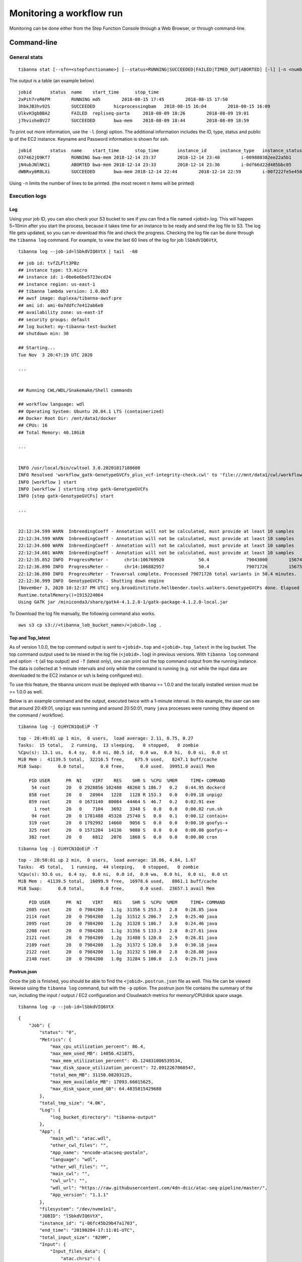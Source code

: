 =========================
Monitoring a workflow run
=========================


Monitoring can be done either from the Step Function Console through a Web Browser, or through command-line.



Command-line
------------

General stats
+++++++++++++

::

    tibanna stat [--sfn=<stepfunctioname>] [--status=RUNNING|SUCCEEDED|FAILED|TIMED_OUT|ABORTED] [-l] [-n <number_of_lines>]

The output is a table (an example below)

::

    jobid       status  name    start_time      stop_time
    2xPih7reR6FM        RUNNING md5        2018-08-15 17:45        2018-08-15 17:50
    3hbkJB3hv92S        SUCCEEDED       hicprocessingbam   2018-08-15 16:04        2018-08-15 16:09
    UlkvH3gbBBA2        FAILED  repliseq-parta     2018-08-09 18:26        2018-08-09 19:01
    j7hvisheBV27        SUCCEEDED       bwa-mem    2018-08-09 18:44        2018-08-09 18:59


To print out more information, use the ``-l`` (long) option. The additional information includes the ID, type, status and public ip of the EC2 instance. Keyname and Password information is shown for ssh.

::

    jobid	status	name	start_time	stop_time	instance_id	instance_type	instance_status	ip	key	password
    O37462jD9Kf7	RUNNING	bwa-mem	2018-12-14 23:37	2018-12-14 23:40	i-009880382ee22a5b1	t2.large	running 3.25.66.32	4dn-encode      somepassword
    jN4ubJNlNKIi	ABORTED	bwa-mem	2018-12-14 23:33	2018-12-14 23:36	i-0df66d22d485bbc05	c4.4xlarge	shutting-down   -	-       -
    dWBRxy0R8LXi	SUCCEEDED	bwa-mem	2018-12-14 22:44	2018-12-14 22:59	i-00f222fe5e4580007	t3.medium	terminated	-	-       -


Using ``-n`` limits the number of lines to be printed. (the most recent ``n`` items will be printed)



Execution logs
++++++++++++++


Log
###

Using your job ID, you can also check your S3 bucket to see if you can find a file named <jobid>.log. This will happen 5~10min after you start the process, because it takes time for an instance to be ready and send the log file to S3. The log file gets updated, so you can re-download this file and check the progress. Checking the log file can be done through the ``tibanna log`` command. For example, to view the last 60 lines of the log for job ``lSbkdVIQ6VtX``,

::

    tibanna log --job-id=lSbkdVIQ6VtX | tail  -60


::

    ## job id: tvfZLFlt3PBz
    ## instance type: t3.micro
    ## instance id: i-0be6e6be5723ecd24
    ## instance region: us-east-1
    ## tibanna lambda version: 1.0.0b3
    ## awsf image: duplexa/tibanna-awsf:pre
    ## ami id: ami-0a7ddfc7e412ab6e0
    ## availability zone: us-east-1f
    ## security groups: default
    ## log bucket: my-tibanna-test-bucket
    ## shutdown min: 30
    
    ## Starting...
    Tue Nov  3 20:47:19 UTC 2020

    ...

    
    ## Running CWL/WDL/Snakemake/Shell commands
    
    ## workflow language: wdl
    ## Operating System: Ubuntu 20.04.1 LTS (containerized)
    ## Docker Root Dir: /mnt/data1/docker
    ## CPUs: 16
    ## Total Memory: 40.18GiB

    ...


    INFO /usr/local/bin/cwltool 3.0.20201017180608
    INFO Resolved 'workflow_gatk-GenotypeGVCFs_plus_vcf-integrity-check.cwl' to 'file:///mnt/data1/cwl/workflow_gatk-GenotypeGVCFs_plus_vcf-integrity-check.cwl'
    INFO [workflow ] start
    INFO [workflow ] starting step gatk-GenotypeGVCFs
    INFO [step gatk-GenotypeGVCFs] start

    ... 


    22:12:34.599 WARN  InbreedingCoeff - Annotation will not be calculated, must provide at least 10 samples
    22:12:34.599 WARN  InbreedingCoeff - Annotation will not be calculated, must provide at least 10 samples
    22:12:34.600 WARN  InbreedingCoeff - Annotation will not be calculated, must provide at least 10 samples
    22:12:34.601 WARN  InbreedingCoeff - Annotation will not be calculated, must provide at least 10 samples
    22:12:35.852 INFO  ProgressMeter -      chr14:106769920             50.4              79043000        1567469.6
    22:12:36.890 INFO  ProgressMeter -      chr14:106882957             50.4              79071726        1567501.5
    22:12:36.890 INFO  ProgressMeter - Traversal complete. Processed 79071726 total variants in 50.4 minutes.
    22:12:36.999 INFO  GenotypeGVCFs - Shutting down engine
    [November 3, 2020 10:12:37 PM UTC] org.broadinstitute.hellbender.tools.walkers.GenotypeGVCFs done. Elapsed time: 50.48 minutes.
    Runtime.totalMemory()=1915224064
    Using GATK jar /miniconda3/share/gatk4-4.1.2.0-1/gatk-package-4.1.2.0-local.jar
    
 

To Download the log file manually, the following command also works.


::

    aws s3 cp s3://<tibanna_lob_bucket_name>/<jobid>.log .


Top and Top_latest
##################


As of version 1.0.0, the top command output is sent to ``<jobid>.top`` and ``<jobid>.top_latest`` in the log bucket. The top command output used to be mixed in the log file (``<jobid>.log``) in previous versions. With ``tibanna log`` command and option ``-t`` (all top output) and ``-T`` (latest only), one can print out the top command output from the running instance. The data is collected at 1-minute intervals and only while the command is running (e.g. not while the input data are downloaded to the EC2 instance or ssh is being configured etc).

To use this feature, the tibanna unicorn must be deployed with tibanna >= 1.0.0 and the locally installed version must be >= 1.0.0 as well.

Below is an example command and the output, executed twice with a 1-minute interval. In this example, the user can see that around 20:49:01, ``unpigz`` was running and around 20:50:01, many ``java`` processes were running (they depend on the command / workflow).

::

    tibanna log -j OiHYCN1QoEiP -T

::

    top - 20:49:01 up 1 min,  0 users,  load average: 2.11, 0.75, 0.27
    Tasks:  15 total,   2 running,  13 sleeping,   0 stopped,   0 zombie
    %Cpu(s): 13.1 us,  6.4 sy,  0.0 ni, 80.5 id,  0.0 wa,  0.0 hi,  0.0 si,  0.0 st
    MiB Mem :  41139.5 total,  32216.5 free,    675.9 used,   8247.1 buff/cache
    MiB Swap:      0.0 total,      0.0 free,      0.0 used.  39951.0 avail Mem 
    
        PID USER      PR  NI    VIRT    RES    SHR S  %CPU  %MEM     TIME+ COMMAND
         54 root      20   0 2928856 102488  48260 S 186.7   0.2   0:44.95 dockerd
        858 root      20   0   28904   1228   1128 R 153.3   0.0   0:09.18 unpigz
        859 root      20   0 1673140  80084  44464 S  46.7   0.2   0:02.91 exe
          1 root      20   0    7104   3692   3348 S   0.0   0.0   0:00.02 run.sh
         94 root      20   0 1781488  45328  25740 S   0.0   0.1   0:00.12 contain+
        319 root      20   0 1792992  14660   9056 S   0.0   0.0   0:00.10 goofys-+
        325 root      20   0 1571284  14136   9080 S   0.0   0.0   0:00.08 goofys-+
        382 root      20   0    6812   2076   1868 S   0.0   0.0   0:00.00 cron
    
::
    
    tibanna log -j OiHYCN1QoEiP -T

::
    
    top - 20:50:01 up 2 min,  0 users,  load average: 18.06, 4.84, 1.67
    Tasks:  45 total,   1 running,  44 sleeping,   0 stopped,   0 zombie
    %Cpu(s): 93.6 us,  6.4 sy,  0.0 ni,  0.0 id,  0.0 wa,  0.0 hi,  0.0 si,  0.0 st
    MiB Mem :  41139.5 total,  16099.9 free,  16978.6 used,   8061.1 buff/cache
    MiB Swap:      0.0 total,      0.0 free,      0.0 used.  23657.1 avail Mem 
    
        PID USER      PR  NI    VIRT    RES    SHR S  %CPU  %MEM     TIME+ COMMAND
       2085 root      20   0 7984200   1.1g  31356 S 253.3   2.8   0:28.85 java
       2114 root      20   0 7984200   1.2g  31512 S 206.7   2.9   0:25.40 java
       2095 root      20   0 7984200   1.2g  31328 S 186.7   3.0   0:24.46 java
       2208 root      20   0 7984200   1.1g  31356 S 133.3   2.8   0:27.61 java
       2121 root      20   0 7984200   1.2g  31480 S 120.0   2.9   0:26.81 java
       2189 root      20   0 7984200   1.2g  31372 S 120.0   3.0   0:30.18 java
       2122 root      20   0 7984200   1.1g  31232 S 100.0   2.8   0:28.88 java
       2148 root      20   0 7984200   1.0g  31284 S 100.0   2.5   0:29.71 java


Postrun.json
############

Once the job is finished, you should be able to find the ``<jobid>.postrun.json`` file as well. This file can be viewed likewise using the ``tibanna log`` command, but with the ``-p`` option. The postrun json file contains the summary of the run, including the input / output / EC2 configuration and Cloudwatch metrics for memory/CPU/disk space usage.


::

   tibanna log -p --job-id=lSbkdVIQ6VtX

::

    {
        "Job": {
            "status": "0", 
            "Metrics": {
                "max_cpu_utilization_percent": 86.4, 
                "max_mem_used_MB": 14056.421875, 
                "max_mem_utilization_percent": 45.124831006539534, 
                "max_disk_space_utilization_percent": 72.0912267060547, 
                "total_mem_MB": 31150.08203125, 
                "max_mem_available_MB": 17093.66015625, 
                "max_disk_space_used_GB": 64.4835815429688
            }, 
            "total_tmp_size": "4.0K", 
            "Log": {
                "log_bucket_directory": "tibanna-output"
            }, 
            "App": {
                "main_wdl": "atac.wdl", 
                "other_cwl_files": "", 
                "App_name": "encode-atacseq-postaln", 
                "language": "wdl", 
                "other_wdl_files": "", 
                "main_cwl": "", 
                "cwl_url": "", 
                "wdl_url": "https://raw.githubusercontent.com/4dn-dcic/atac-seq-pipeline/master/", 
                "App_version": "1.1.1"
            }, 
            "filesystem": "/dev/nvme1n1", 
            "JOBID": "lSbkdVIQ6VtX", 
            "instance_id": "i-06fc45b29b47a1703", 
            "end_time": "20190204-17:11:01-UTC", 
            "total_input_size": "829M", 
            "Input": {
                "Input_files_data": {
                    "atac.chrsz": {
                        "profile": "", 
                        "path": "9866d158-da3c-4d9b-96a9-1d59632eabeb/4DNFIZJB62D1.chrom.sizes", 
                        "rename": "", 
                        "class": "File", 
                        "dir": "elasticbeanstalk-fourfront-webprod-files"
                    }, 
                    "atac.blacklist": {
                        "profile": "", 
                        "path": "9562ffbd-9f7a-4bd7-9c10-c335137d8966/4DNFIZ1TGJZR.bed.gz", 
                        "rename": "", 
                        "class": "File", 
                        "dir": "elasticbeanstalk-fourfront-webprod-files"
                    }, 
                    "atac.tas": {
                        "profile": "", 
                        "path": [
                            "b08d0ea3-2d95-4306-813a-f2e956a705a9/4DNFIZYWOA3Y.bed.gz", 
                            "0565b17b-4012-4d4d-9914-a4a993717db8/4DNFIZDSO341.bed.gz"
                        ], 
                        "rename": [
                            "4DNFIZYWOA3Y.tagAlign.gz", 
                            "4DNFIZDSO341.tagAlign.gz"
                        ], 
                        "class": "File", 
                        "dir": "elasticbeanstalk-fourfront-webprod-wfoutput"
                    }
                }, 
                "Secondary_files_data": {
                    "atac.tas": {
                        "profile": "", 
                        "path": [
                            null, 
                            null
                        ], 
                        "rename": [
                            "4DNFIZYWOA3Y.tagAlign.gz", 
                            "4DNFIZDSO341.tagAlign.gz"
                        ], 
                        "class": "File", 
                        "dir": "elasticbeanstalk-fourfront-webprod-wfoutput"
                    }
                }, 
                "Env": {}, 
                "Input_parameters": {
                    "atac.pipeline_type": "atac", 
                    "atac.paired_end": true, 
                    "atac.enable_xcor": false, 
                    "atac.disable_ataqc": true, 
                    "atac.gensz": "hs"
                }
            }, 
            "Output": {
                "output_target": {
                    "atac.conservative_peak": "b8a245d2-89c3-44d3-886c-4cd895f9d535/4DNFICOQGQSK.bb", 
                    "atac.qc_json": "2296ea28-d09a-41ba-afb9-1cbfafb1898b/atac.qc_json16152683435", 
                    "atac.report": "2296ea28-d09a-41ba-afb9-1cbfafb1898b/atac.report34127308390", 
                    "atac.optimal_peak": "65023676-be5c-4497-927c-a796a4c302fe/4DNFIY43X8IO.bb", 
                    "atac.sig_fc": "166659d9-2d6f-440f-b404-b7fe0109e8c5/4DNFI5BWWMR7.bw"
                }, 
                "secondary_output_target": {}, 
                "output_bucket_directory": "elasticbeanstalk-fourfront-webprod-wfoutput", 
                "Output files": {
                    "atac.conservative_peak": {
                        "path": "/data1/wdl/cromwell-executions/atac/14efe06b-a010-42c9-be0f-82f33f4d877c/call-reproducibility_overlap/execution/glob-c12e49ae1deb87ae04019b575ae1ffe9/conservative_peak.narrowPeak.bb", 
                        "target": "b8a245d2-89c3-44d3-886c-4cd895f9d535/4DNFICOQGQSK.bb"
                    }, 
                    "atac.qc_json": {
                        "path": "/data1/wdl/cromwell-executions/atac/14efe06b-a010-42c9-be0f-82f33f4d877c/call-qc_report/execution/glob-3440f922973abb7a616aaf203e0db08b/qc.json", 
                        "target": "2296ea28-d09a-41ba-afb9-1cbfafb1898b/atac.qc_json16152683435"
                    }, 
                    "atac.report": {
                        "path": "/data1/wdl/cromwell-executions/atac/14efe06b-a010-42c9-be0f-82f33f4d877c/call-qc_report/execution/glob-eae855c82d0f7e2185388856e7b2cc7b/qc.html", 
                        "target": "2296ea28-d09a-41ba-afb9-1cbfafb1898b/atac.report34127308390"
                    }, 
                    "atac.optimal_peak": {
                        "path": "/data1/wdl/cromwell-executions/atac/14efe06b-a010-42c9-be0f-82f33f4d877c/call-reproducibility_overlap/execution/glob-6150deffcc38df7a1bcd007f08a547cd/optimal_peak.narrowPeak.bb", 
                        "target": "65023676-be5c-4497-927c-a796a4c302fe/4DNFIY43X8IO.bb"
                    }, 
                    "atac.sig_fc": {
                        "path": "/data1/wdl/cromwell-executions/atac/14efe06b-a010-42c9-be0f-82f33f4d877c/call-macs2_pooled/execution/glob-8876d8ced974dc46a0c7a4fac20a3a95/4DNFIZYWOA3Y.pooled.fc.signal.bigwig", 
                        "target": "166659d9-2d6f-440f-b404-b7fe0109e8c5/4DNFI5BWWMR7.bw"
                    }
                }, 
                "alt_cond_output_argnames": []
            }, 
            "total_output_size": "232K", 
            "start_time": "20190204-15:28:30-UTC"
        }, 
        "config": {
            "ebs_size": 91, 
            "cloudwatch_dashboard": true, 
            "ami_id": "ami-0f06a8358d41c4b9c", 
            "language": "wdl", 
            "json_bucket": "4dn-aws-pipeline-run-json", 
            "json_dir": "/tmp/json", 
            "EBS_optimized": true, 
            "ebs_iops": "", 
            "userdata_dir": "/tmp/userdata", 
            "shutdown_min": "now", 
            "instance_type": "c5.4xlarge", 
            "public_postrun_json": true, 
            "ebs_type": "gp2", 
            "script_url": "https://raw.githubusercontent.com/4dn-dcic/tibanna/master/awsf/", 
            "job_tag": "encode-atacseq-postaln", 
            "log_bucket": "tibanna-output"
        }, 
        "commands": []
    }
 
To Download the postrun json file manually, the following command also works.


::

    aws s3 cp s3://<tibanna_lob_bucket_name>/<jobid>.postrun.json .



DEBUG tar ball
##############


For WDL, a more comprehensive log is provided as ``<jobid>.debug.tar.gz`` in the same log bucket, starting from version 0.5.3. This file is a tar ball created by the following command on the EC2 instance:

::

    cd /data1/wdl/
    find . -type f -name 'stdout' -or -name 'stderr' -or -name 'script' -or \
    -name '*.qc' -or -name '*.txt' -or -name '*.log' -or -name '*.png' -or -name '*.pdf' \
    | xargs tar -zcvf debug.tar.gz


You can download this file using a ``aws s3 cp`` command.

::

    aws s3 cp s3://<tibanna_lob_bucket_name>/<jobid>.debug.tar.gz .



Detailed monitoring through ssh
+++++++++++++++++++++++++++++++


You can also ssh into your running instance to check more details. The IP of the instance can be found using ``tibanna stat -v``

::

    ssh ubuntu@<ip>


if ``keyname`` was provided in the input execution json,

::

    ssh -i <keyfilename>.pem ubuntu@<ip>

The keyname (and/or password) can also be found using ``tibanna stat -v``.

Alternatively, the Step Function execution page of AWS Web Console contains details of the ssh options. ``keyname`` and ``password`` can be found inside the input json of the execution. The IP can be found inside the output json of the ``RunTaskAwsem`` step or the input json of the ``CheckTaskAwsem`` step.

The purpose of the ssh is to monitor things, so refrain from doing various things there, which could interfere with the run. It is recommended, unless you're a developer, to use the log file than ssh.

The instance may be set to run for some time after the run finishes, to allow debugging time with the ssh option. This parameter (in minutes) can be set in the ``shutdown_min`` field inside the ``config`` field of the input execution json.


On the instance, one can check the following, for example.


For CWL,

- ``/data1/input/`` : input files
- ``/data1/tmp*`` : temp/intermediate files (need sudo access)
- ``/data1/output/`` : output files (need sudo access)
- ``top`` : to see what processes are running and how much cpu/memory is being used
- ``ps -fe`` : to see what processes are running, in more detail


For WDL,

- ``/data1/input/`` : input files
- ``/data1/wdl/cromwell-execution/*`` : temp/intermediate files, output files and logs
- ``top`` : to see what processes are running and how much cpu/memory is being used
- ``ps -fe`` : to see what processes are running, in more detail



Console
-------


EC2 instances
+++++++++++++

You can also check from the Console the instance that is running which has a name awsem-<jobid>. It will terminate itself when the run finishes. You won't have access to terminate this or any other instance, but if something is hanging for too long, please contact the admin to resolve the issue.


.. image:: images/awsem_ec2_console.png


Step functions
++++++++++++++


When the run finishes successfully, you'll see in your bucket a file <jobid>.success. If there was an error, you will see a file <jobid>.error instead. The step functions will look green on every step, if the run was successful. If one of the steps is red, it means it failed at that step.


=========================  ======================
        Success                   Fail
=========================  ======================
|unicorn_stepfun_success|  |unicorn_stepfun_fail|
=========================  ======================

.. |unicorn_stepfun_success| image:: images/stepfunction_unicorn_screenshot.png
.. |unicorn_stepfun_fail| image:: images/stepfunction_unicorn_screenshot_fail.png


Cloud Watch
+++++++++++

Cloudwatch dashboard option is now disabled and replaced by the resource metric report that is generated by the ``plot_metrics`` command (below ``Resource Metrics Report`` section).


Resource Metrics Report
-----------------------

Tibanna can collect Cloud Watch metrics on used resources in real time for each run. The metrics are saved as tsv files together with an html report automatically created for visualization.
The metrics are collected by 1 minute interval or 5 minute interval depending on the availability on Cloud Watch. The metrics and html files created are uploaded to an S3 bucket.


plot_metrics
++++++++++++

This command allows to save Cloud Watch data collected in the required time interval and creates an html report for the visualization.

By default the command will retrieve the data from cloud watch, and creates several files:

  - a metrics.tsv file containing all the data points
  - a metrics_report.tsv containing the average statistics and other information about the EC2 instance
  - a metrics.html report for visualization

All the files are eventually uploaded to a folder named <jobid>.metrics inside the log S3 bucket specified for tibanna output.
To visualize the html report the URL structure is: ``https://<log-bucket>.s3.amazonaws.com/<jobid>.metrics/metrics.html``

**Basic Command**

::

  tibanna plot_metrics --job-id=<jobid> [<options>]

**Options**

::

  -s|--sfn=<stepfunctionname>         An example step function name may be
                                      'tibanna_unicorn_defaut_3978'. If not specified, default
                                      value is taken from environmental variable
                                      TIBANNA_DEFAULT_STEP_FUNCTION_NAME. If the environmental
                                      variable is not set, it uses name 'tibanna_pony' (4dn
                                      default, works only for 4dn).

  -f|--force-upload                   Upload the metrics reports to the S3 bucket even
                                      if there is a lock file (upload is blocked by default
                                      by the lock)

  -u|--update-html-only               Update only the html file for metrics visualization

  -B|--do-not-open-browser            Do not open the browser to visualize the metrics html
                                      after it has been created/updated

When metrics are collected for a run that is complete, a lock file is automatically created inside the same folder. The command will not update the metrics files if a lock file is present. To override this behavior the ``--force-upload`` flag allows to upload the metrics files ignoring the lock.
The ``--update-html-only`` allows to only update the metrics.html file without modifying the other tsv files.
By default the command will open the html report in the browser for visualization when execution is complete, ``--do-not-open-browser`` can be added to prevent this behavior.


Metrics collected
#################

The metrics that are collected are:

  - EC2 Instance type
----

  - Memory, Disk, and CPU utilization as a percentage of the maximum resources available for the EC2 instance
  - Memory used in Mb
  - Memory available in Mb
  - Disk used in Gb
----

  - Start time, end time, and total elapsed time


html report example
###################

.. image:: images/report.png


cost
++++

This command allows to retrieve the cost for the run. The cost is not immediately ready and usually requires few days to become available. The command eventually allows to update the information obtained with plot_metrics by adding the cost.

::

 tibanna cost --job-id=<jobid> [<options>]

**Options**

::

 -s|--sfn=<stepfunctionname>         An example step function name may be
                                     'tibanna_unicorn_defaut_3978'. If not specified, default
                                     value is taken from environmental variable
                                     TIBANNA_DEFAULT_STEP_FUNCTION_NAME. If the environmental
                                     variable is not set, it uses name 'tibanna_pony' (4dn
                                     default, works only for 4dn).

 -u|--update-tsv                     Update with the cost the tsv file that stores metrics
                                     information on the S3 bucket
